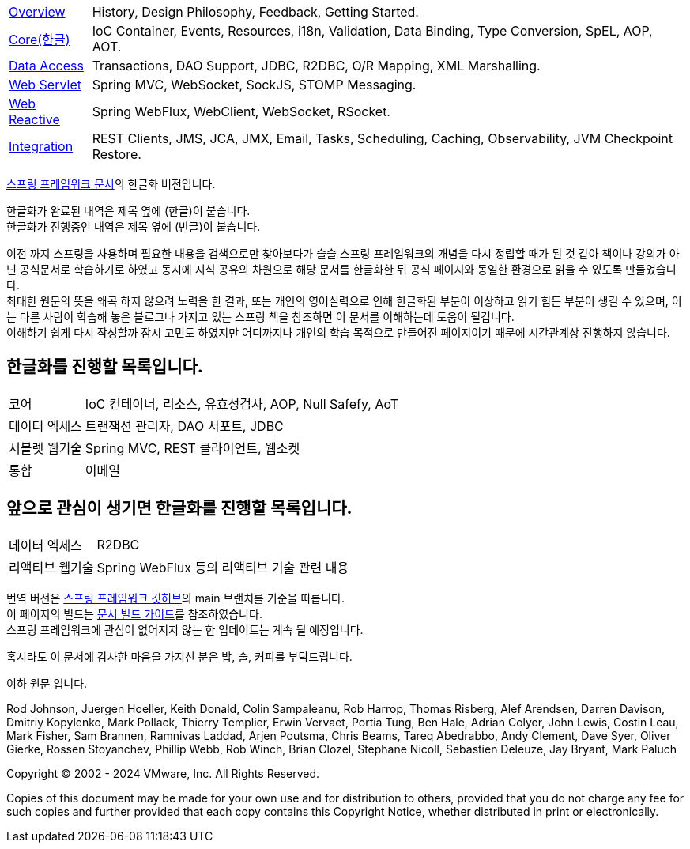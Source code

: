 :noheader:
[[spring-framework-documentation]]
= 스프링 프레임워크 문서

[horizontal]
xref:overview.adoc[Overview] :: History, Design Philosophy, Feedback, Getting Started.
xref:core.adoc[Core(한글)] :: IoC Container, Events, Resources, i18n, Validation, Data Binding, Type Conversion, SpEL, AOP, AOT.
//<<testing.adoc#testing, Testing>> :: Mock Objects, TestContext Framework, Spring MVC Test, WebTestClient.
xref:data-access.adoc[Data Access] :: Transactions, DAO Support, JDBC, R2DBC, O/R Mapping, XML Marshalling.
xref:web.adoc[Web Servlet] :: Spring MVC, WebSocket, SockJS, STOMP Messaging.
xref:web-reactive.adoc[Web Reactive] :: Spring WebFlux, WebClient, WebSocket, RSocket.
xref:integration.adoc[Integration] :: REST Clients, JMS, JCA, JMX, Email, Tasks, Scheduling, Caching, Observability, JVM Checkpoint Restore.
//xref:languages.adoc[Languages] :: Kotlin, Groovy, Dynamic Languages.
//xref:appendix.adoc[Appendix] :: Spring properties.
//{spring-framework-wiki}[Wiki] :: What's New, Upgrade Notes, Supported Versions, additional cross-version information.

link:https://docs.spring.io/spring-framework/reference/index.html[스프링 프레임워크 문서]의 한글화 버전입니다.

한글화가 완료된 내역은 제목 옆에 (한글)이 붙습니다. +
한글화가 진행중인 내역은 제목 옆에 (반글)이 붙습니다.

이전 까지 스프링을 사용하며 필요한 내용을 검색으로만 찾아보다가 슬슬 스프링 프레임워크의 개념을 다시 정립할 때가 된 것 같아 책이나 강의가 아닌 공식문서로 학습하기로 하였고 동시에 지식 공유의 차원으로 해당 문서를 한글화한 뒤 공식 페이지와 동일한 환경으로 읽을 수 있도록 만들었습니다. +
최대한 원문의 뜻을 왜곡 하지 않으려 노력을 한 결과, 또는 개인의 영어실력으로 인해 한글화된 부분이 이상하고 읽기 힘든 부분이 생길 수 있으며, 이는 다른 사람이 학습해 놓은 블로그나 가지고 있는 스프링 책을 참조하면 이 문서를 이해하는데 도움이 될겁니다. +
이해하기 쉽게 다시 작성할까 잠시 고민도 하였지만 어디까지나 개인의 학습 목적으로 만들어진 페이지이기 때문에 시간관계상 진행하지 않습니다.

== 한글화를 진행할 목록입니다.
[horizontal]
코어 :: IoC 컨테이너, 리소스, 유효성검사, AOP, Null Safefy, AoT
데이터 엑세스 :: 트랜잭션 관리자, DAO 서포트, JDBC
서블렛 웹기술 :: Spring MVC, REST 클라이언트, 웹소켓
통합 :: 이메일

== 앞으로 관심이 생기면 한글화를 진행할 목록입니다.
[horizontal]
데이터 엑세스 :: R2DBC
리액티브 웹기술 :: Spring WebFlux 등의 리액티브 기술 관련 내용

번역 버전은 link:https://github.com/spring-projects/spring-framework[스프링 프레임워크 깃허브]의 main 브랜치를 기준을 따릅니다. +
이 페이지의 빌드는 link:https://github.com/spring-projects/spring-framework/blob/docs-build/README.adoc[문서 빌드 가이드]를 참조하였습니다. +
스프링 프레임워크에 관심이 없어지지 않는 한 업데이트는 계속 될 예정입니다.

혹시라도 이 문서에 감사한 마음을 가지신 분은 밥, 술, 커피를 부탁드립니다.

이하 원문 입니다.

Rod Johnson, Juergen Hoeller, Keith Donald, Colin Sampaleanu, Rob Harrop, Thomas Risberg,
Alef Arendsen, Darren Davison, Dmitriy Kopylenko, Mark Pollack, Thierry Templier, Erwin
Vervaet, Portia Tung, Ben Hale, Adrian Colyer, John Lewis, Costin Leau, Mark Fisher, Sam
Brannen, Ramnivas Laddad, Arjen Poutsma, Chris Beams, Tareq Abedrabbo, Andy Clement, Dave
Syer, Oliver Gierke, Rossen Stoyanchev, Phillip Webb, Rob Winch, Brian Clozel, Stephane
Nicoll, Sebastien Deleuze, Jay Bryant, Mark Paluch

Copyright © 2002 - 2024 VMware, Inc. All Rights Reserved.

Copies of this document may be made for your own use and for distribution to others,
provided that you do not charge any fee for such copies and further provided that each
copy contains this Copyright Notice, whether distributed in print or electronically.
